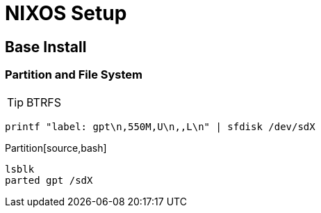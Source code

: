= NIXOS Setup

== Base Install
=== Partition and File System

TIP: BTRFS

```bash
printf "label: gpt\n,550M,U\n,,L\n" | sfdisk /dev/sdX
```

.Partition[source,bash]
----
lsblk
parted gpt /sdX
----
